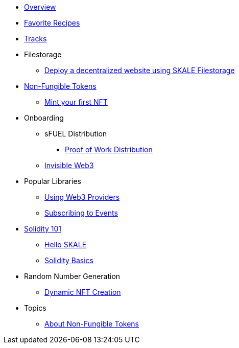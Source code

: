 * xref:index.adoc[Overview]
* xref:favorites.adoc[Favorite Recipes]
* xref:tracks.adoc[Tracks]

* Filestorage
** xref:filestorage/deploy-a-website-on-skale.adoc[Deploy a decentralized website using SKALE Filestorage]

* xref:nfts/index.adoc[Non-Fungible Tokens]
** xref:nfts/0-mint-your-first-nft.adoc[Mint your first  NFT]

* Onboarding
** sFUEL Distribution
*** xref:onboarding/sfuel/pow-distribution.adoc[Proof of Work Distribution]
** xref:onboarding/invisible-web3.adoc[Invisible Web3]

* Popular Libraries
** xref:libraries/providers.adoc[Using Web3 Providers]
** xref:libraries/event-subscriptions.adoc[Subscribing to Events]

* xref:solidity/index.adoc[Solidity 101]
** xref:solidity/0-hello-skale.adoc[Hello SKALE]
** xref:solidity/1-solidity-basics.adoc[Solidity Basics]

* Random Number Generation
** xref:rng/dynamic-nft-creation.adoc[Dynamic NFT Creation]

* Topics
** xref:topics/nfts.adoc[About Non-Fungible Tokens]
